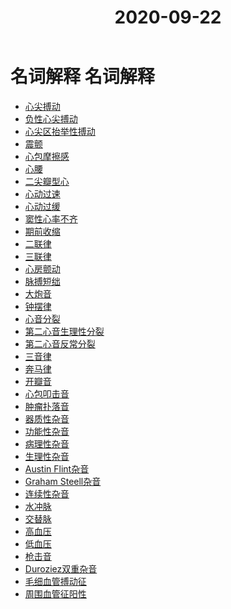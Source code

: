 #+title: 2020-09-22
#+HUGO_BASE_DIR: ~/Org/www/

* 名词解释                                                         :名词解释:
:PROPERTIES:
:ID:       edb120b0-34eb-43a5-9ee6-14d53ee3f1cc
:END:
- [[file:2020092210-心尖搏动.org][心尖搏动]]
- [[file:2020092210-负性心尖搏动.org][负性心尖搏动]]
- [[file:2020092210-心尖区抬举性搏动.org][心尖区抬举性搏动]]
- [[file:2020092210-震颤.org][震颤]]
- [[file:2020092210-心包摩擦感.org][心包摩擦感]]
- [[file:2020092210-心腰.org][心腰]]
- [[file:2020092210-二尖瓣型心.org][二尖瓣型心]]
- [[file:2020092210-心动过速.org][心动过速]]
- [[file:2020092210-心动过缓.org][心动过缓]]
- [[file:2020092210-窦性心率不齐.org][窦性心率不齐]]
- [[file:2020092210-期前收缩.org][期前收缩]]
- [[file:2020092213-二联律.org][二联律]]
- [[file:2020092210-三联律.org][三联律]]
- [[file:2020092213-心房颤动.org][心房颤动]]
- [[file:2020092213-脉搏短绌.org][脉搏短绌]]
- [[file:2020092213-大炮音.org][大炮音]]
- [[file:2020092214-钟摆律.org][钟摆律]]
- [[file:2020092214-心音分裂.org][心音分裂]]
- [[file:2020092214-第二心音生理性分裂.org][第二心音生理性分裂]]
- [[file:2020092214-第二心音反常分裂.org][第二心音反常分裂]]
- [[file:2020092215-三音律.org][三音律]]
- [[file:2020092215-奔马律.org][奔马律]]
- [[file:2020092215-开瓣音.org][开瓣音]]
- [[file:2020092215-心包叩击音.org][心包叩击音]]
- [[file:2020092215-肿瘤扑落音.org][肿瘤扑落音]]
- [[file:2020092215-器质性杂音.org][器质性杂音]]
- [[file:2020092215-功能性杂音.org][功能性杂音]]
- [[file:2020092215-病理性杂音.org][病理性杂音]]
- [[file:2020092215-生理性杂音.org][生理性杂音]]
- [[file:2020092215-austin_flint杂音.org][Austin Flint杂音]]
- [[file:2020092215-graham_steell杂音.org][Graham Steell杂音]]
- [[file:2020092215-连续性杂音.org][连续性杂音]]
- [[file:2020092215-水冲脉.org][水冲脉]]
- [[file:2020092215-交替脉.org][交替脉]]
- [[file:2020092215-高血压.org][高血压]]
- [[file:2020092215-低血压.org][低血压]]
- [[file:2020092215-枪击音.org][枪击音]]
- [[file:2020092215-duroziez双重杂音.org][Duroziez双重杂音]]
- [[file:2020092215-毛细血管搏动征.org][毛细血管搏动征]]
- [[file:2020092215-周围血管征阳性.org][周围血管征阳性]]
  
